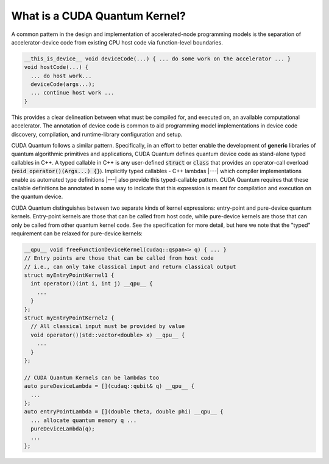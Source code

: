 
What is a CUDA Quantum Kernel?
------------------------------
A common pattern in the design and implementation of accelerated-node 
programming models is the separation of accelerator-device code from 
existing CPU host code via function-level boundaries. 

.. code-block:: cpp 

    __this_is_device__ void deviceCode(...) { ... do some work on the accelerator ... }
    void hostCode(...) { 
      ... do host work... 
      deviceCode(args...); 
      ... continue host work ... 
    }

This provides a clear delineation between what must be compiled for, and
executed on, an available computational accelerator. The annotation of device
code is common to aid programming model implementations in device code 
discovery, compilation, and runtime-library configuration and setup. 

CUDA Quantum follows a similar pattern. Specifically, in an effort to better enable 
the development of **generic** libraries of quantum algorithmic primitives
and applications, CUDA Quantum defines quantum device code as stand-alone typed 
callables in C++. A typed callable in C++ is any user-defined :code:`struct`
or :code:`class` that provides an operator-call overload (:code:`void operator()(Args...) {}`). Implicitly typed callables - C++ 
lambdas |---| which compiler implementations enable as automated type definitions
|---| also provide this typed-callable pattern. CUDA Quantum requires that these callable 
definitions be annotated in some way to indicate that this expression is meant 
for compilation and execution on the quantum device. 

CUDA Quantum distinguishes between two separate kinds of kernel expressions: entry-point 
and pure-device quantum kernels. Entry-point kernels are those that can be 
called from host code, while pure-device kernels are those that can only be
called from other quantum kernel code. See the specification for more detail,
but here we note that the "typed" requirement can be relaxed for pure-device kernels:

.. code-block:: cpp 

    __qpu__ void freeFunctionDeviceKernel(cudaq::qspan<> q) { ... }
    // Entry points are those that can be called from host code
    // i.e., can only take classical input and return classical output
    struct myEntryPointKernel1 {
      int operator()(int i, int j) __qpu__ {
        ...
      }
    };
    struct myEntryPointKernel2 {
      // All classical input must be provided by value
      void operator()(std::vector<double> x) __qpu__ {
        ...
      }
    };

    // CUDA Quantum Kernels can be lambdas too
    auto pureDeviceLambda = [](cudaq::qubit& q) __qpu__ {
      ...
    };
    auto entryPointLambda = [](double theta, double phi) __qpu__ {
      ... allocate quantum memory q ... 
      pureDeviceLambda(q);
      ... 
    };